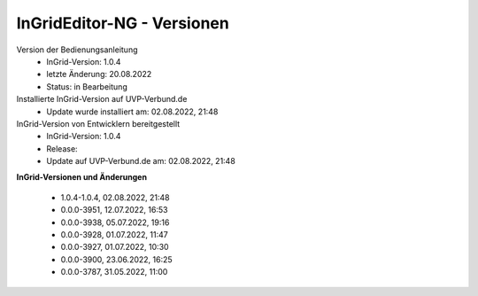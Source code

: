 InGridEditor-NG - Versionen
===========================

Version der Bedienungsanleitung
 - InGrid-Version: 1.0.4
 - letzte Änderung: 20.08.2022
 - Status: in Bearbeitung


Installierte InGrid-Version auf UVP-Verbund.de
 - Update wurde installiert am: 02.08.2022, 21:48


InGrid-Version von Entwicklern bereitgestellt
 - InGrid-Version: 1.0.4
 - Release:
 - Update auf UVP-Verbund.de am: 02.08.2022, 21:48 
 
 

**InGrid-Versionen und Änderungen**

 - 1.0.4-1.0.4, 02.08.2022, 21:48




 - 0.0.0-3951, 12.07.2022, 16:53 
 - 0.0.0-3938, 05.07.2022, 19:16 
 - 0.0.0-3928, 01.07.2022, 11:47
 - 0.0.0-3927, 01.07.2022, 10:30
 - 0.0.0-3900, 23.06.2022, 16:25 
 - 0.0.0-3787, 31.05.2022, 11:00 
 




